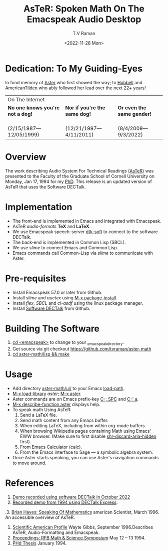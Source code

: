 * Dedication: To My Guiding-Eyes

In fond memory of [[http://emacspeak.sf.net/raman/aster-labrador][Aster]] who first showed the way; to [[http://emacspeak.sf.net/raman/hubbell-labrador][Hubbell]] and
American[[http://emacspeak.sf.net/raman/tilden-labrador][Tilden]] who ably followed her lead over the next 22+ years!

#+BEGIN_EXPORT html
<table>
<tr><td colspan="3">On The Internet</td></tr>
        <tr>
          <td><strong>No one knows you're not a dog!</strong></td>
          <td><strong>Nor  if you're the same dog!</strong></td>
          <td><strong>Or even the same gender!</strong></td>
        </tr>
        <tr>
          <td><a href="aster-labrador/">
                <img src="aster-labrador/aster-geb-graduation.jpg"
                     alt="Aster Labrador" width="150" height="216" /></a>
 <br/>(2/15/1987—12/05/1999)</td>
            <td><a href="hubbell-labrador/">
                  <img
                      src="hubbell-labrador/hubbell-and-raman.jpg" width="150" height="216"
                      alt=" Hubbell Labrador" /></a>
<br/>(12/21/1997—4/11/2011)</td>
              <td><a href="tilden-labrador/">
                    <img src="tilden-labrador/raman-and-tilden-geb.jpg"
                         alt="Tilden Labrador" width="150"
                         height="216" /></a>
<br/>(8/4/2009—9/3/2022)</td>
        </tr>
      </table>
#+END_EXPORT

* Overview

The work describing Audio System For Technical Readings [[https://emacspeak.sourceforge.net/raman/aster/abstract.html][(AsTeR)]] was
presented to the Faculty of the Graduate School of Cornell University
on Monday, Jan 17, 1994 for my [[http://awards.acm.org/award_winners/raman_4110221.cfm][PhD]].  This release
is an updated version of AsTeR that uses the Software DECTalk.

* Implementation

- The  front-end  is implemented in Emacs and integrated with Emacspeak.
- AsTeR /audio-formats/  *TeX* and *LaTeX*.
- We use Emacspeak speech-server _dtk-soft_ to connect to the software DECTalk.
- The  back-end is implemented in Common Lisp (SBCL).
- We use /slime/ to connect Emacs and Common Lisp.
- Emacs commands call    Common-Lisp via /slime/ to communicate with  Aster.

* Pre-requisites

- Install Emacspeak 57.0 or later from Github.
- Install  /slime/ and /auctex/ using _M-x package-install_.
- Install /flex/,  /SBCL/  and /cl-asdf/ using  the  linux  package manager.
- Install  [[https://github.com/dectalk/dectalk][Software DECTalk]] from Github.

* Building The Software

1. _cd <emacspeak>_ to change to your _emacspeak_directory.
2. Get source via git checkout [[https://github.com/tvraman/aster-math]]
3. _cd aster-math/lisp  && make_

* Usage

- Add directory _aster-math/ui/_ to your Emacs _load-path_.
- _M-x load-library_ /aster/; _M-x aster_.
- Aster commands are   on Emacs prefix-key
  _C-; SPC_ and _C-' a_.
- _M-x describe-function aster_ displays help.
- To speak math Using AsTeR:
  1. Send a LaTeX file.
  2. Send math content from any Emacs buffer.
  3. When  editing LaTeX, including from within org-mode buffers.
  4. When  browsing Wikipedia pages containing Math using Emacs'
     EWW browser. (Make sure to first disable _shr-discard-aria-hidden_ first).
  5. From Emacs  Calculator (calc).
  6. From the Emacs interface to Sage --- a symbolic algebra system.
- Once Aster starts speaking, you can use Aster's
  navigation commands to move around.

* References


1. [[https://emacspeak.sourceforge.net/raman/aster/2022-aster.ogg][Demo recorded using software DECTalk in October 2022]]
2. [[https://emacspeak.sourceforge.net/raman/aster/aster-toplevel.html][Recorded demo from 1994 using DECTalk Express]].
.3. [[http://emacspeak.sf.net/raman/amsci-96.pdf][Brian Hayes: Speaking Of Mathematics]] american Scientist, March 1996. An accessible overview of  AsTeR.
4. [[https://emacspeak.sourceforge.net/raman/sciam-0996profile.html][Scientific American Profile]] Wayte Gibbs, September 1996.Describes  AsTeR, Audio-Formatting and Emacspeak.
5. [[https://emacspeak.sourceforge.net/raman/publications/rfb-math-workshop/][Proceedings: RFB Math & Science Symposium]] May 12 – 13 1994.
6. [[https://emacspeak.sourceforge.net/raman/phd-thesis/index.html][PHd Thesis]] January 1994.

#+options: ':nil *:t -:t ::t <:t H:3 \n:nil ^:t arch:headline
#+options: author:t broken-links:nil c:nil creator:nil
#+options: d:(not "LOGBOOK") date:t e:t email:nil f:t inline:t num:t
#+options: p:nil pri:nil prop:nil stat:t tags:t tasks:t tex:t
#+options: timestamp:t title:t toc:nil todo:t |:t
#+title: AsTeR: Spoken Math On The Emacspeak Audio Desktop
#+date: <2022-11-28 Mon>
#+author: T.V Raman
#+email: ttv.raman.tv@gmail.com
#+language: en
#+select_tags: export
#+exclude_tags: noexport
#+creator: Emacs 29.0.50 (Org mode 9.5.5)
#+cite_export:
#+options: html-link-use-abs-url:nil html-postamble:auto
#+options: html-preamble:t html-scripts:nil html-style:t
#+options: html5-fancy:nil tex:t
#+html_doctype: xhtml-strict
#+html_container: div
#+html_content_class: content
#+description:
#+keywords:
#+html_link_home:
#+html_link_up:
#+html_mathjax:
#+html_equation_reference_format: \eqref{%s}
#+html_head: <base href="http://emacspeak.sf.net/raman"/>
#+html_head_extra:
#+subtitle:
#+infojs_opt:
#+creator: <a href="https://www.gnu.org/software/emacs/">Emacs</a> 30.0.50 (<a href="https://orgmode.org">Org</a> mode 9.6)
#+latex_header:
